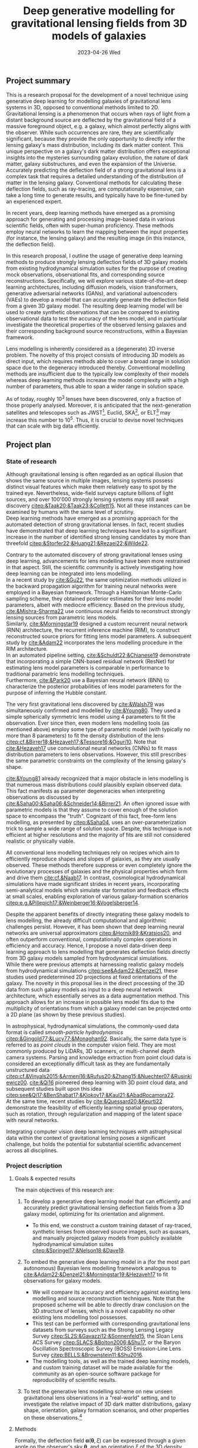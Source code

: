 #+AUTHOR: phdenzel
#+TITLE: Deep generative modelling for gravitational lensing fields from 3D models of galaxies
# Generating gravitational lensing deflection fields from 3D models of galaxies using deep learning for mock observations
#+DATE: 2023-04-26 Wed
#+OPTIONS: author:nil title:t date:nil timestamp:nil toc:nil num:t \n:nil
#+LATEX_CLASS_OPTIONS: [a4paper,10pt]
#+LATEX_HEADER: \usepackage[margin=1.0in]{geometry}
#+LATEX_HEADER: \newgeometry{top=1in,bottom=1in,right=1.0in,left=1.0in}
#+LATEX_HEADER: \usepackage{setspace}
#+LATEX_HEADER: \onehalfspacing
#+LATEX_HEADER: \usepackage{titling}
#+LATEX_HEADER: \setlength{\droptitle}{-0.75in}
#+LATEX_HEADER: \usepackage{natbib}
#+LATEX_HEADER: \usepackage{makeidx}
#+LATEX_HEADER: \usepackage{hyperref}
#+LATEX_HEADER: \usepackage{cleveref}
#+LATEX_HEADER: \usepackage[dvipsnames]{xcolor}
#+LATEX_HEADER: \usepackage{parskip}
#+LATEX_HEADER: \usepackage{enumitem}
#+LATEX_HEADER: \usepackage{bm}

#+LATEX: \vspace{-0.8in}
** Project summary

This is a research proposal for the development of a novel technique
using generative deep learning for modelling galaxies of
gravitational lens systems in 3D, opposed to conventional methods
limited to 2D. \\
Gravitational lensing is a phenomenon that occurs when rays of light
from a distant background source are deflected by the gravitational
field of a massive foreground object, e.g. a galaxy, which almost
perfectly aligns with the observer. While such occurrences are rare,
they are scientifically significant, because they provide the only
opportunity to directly infer the lensing galaxy's mass distribution,
including its dark matter content.  This unique perspective on a
galaxy's dark matter distribution offers exceptional insights into the
mysteries surrounding galaxy evolution, the nature of dark matter,
galaxy substructures, and even the expansion of the Universe. \\
Accurately predicting the deflection field of a strong gravitational
lens is a complex task that requires a detailed understanding of the
distribution of matter in the lensing galaxy. Conventional methods for
calculating these deflection fields, such as ray-tracing, are
computationally expensive, can take a long time to generate results,
and typically have to be fine-tuned by an experienced expert.

In recent years, deep learning methods have emerged as a promising
approach for generating and processing image-based data in various
scientific fields, often with super-human proficiency. These methods
employ neural networks to learn the mapping between the input
properties (for instance, the lensing galaxy) and the resulting image
(in this instance, the deflection field).

In this research proposal, I outline the usage of generative deep
learning methods to produce strongly lensing deflection fields of 3D
galaxy models from existing hydrodynamical simulation suites for the
purpose of creating mock observations, observational fits, and
corresponding source reconstructions. Specifically, we will explore
various state-of-the-art deep learning architectures, including
diffusion models, vision transformers, generative adversarial networks
(GANs), and variational autoencoders (VAEs) to develop a model that
can accurately generate the deflection field from a given 3D galaxy
model. The resulting deep learning model will be used to create
synthetic observations that can be compared to existing observational
data to test the accuracy of the lens model, and in particular
investigate the theoretical properties of the observed lensing
galaxies and their corresponding background source reconstructions,
within a Bayesian framework.

Lens modelling is inherently considered as a (degenerate) 2D inverse
problem. The novelty of this project consists of introducing 3D models
as direct input, which requires methods able to cover a broad range in
solution space due to the degeneracy introduced thereby. Conventional
modelling methods are insufficient due to the typically low complexity
of their models whereas deep learning methods increase the model
complexity with a high number of parameters, thus able to span a wider
range in solution space.

As of today, roughly 10^3 lenses have been discovered, only a fraction
of those properly analysed. Moreover, it is anticipated that the
next-generation satellites and telescopes such as
JWST\footnote{James~Webb~Space~Telescope}, Euclid,
SKA\footnote{Square~Kilometer~Array}, or
ELT\footnote{Extremely~Large~Telescope} may increase this number to
10^5. Thus, it is crucial to devise novel techniques that can scale
with big data efficiently.


#+LATEX: \newpage
** Project plan

*** State of research
<<sec:research>>

Although gravitational lensing is often regarded as an optical
illusion that shows the same source in multiple images, lensing
systems possess distinct visual features which make them relatively
easy to spot by the trained eye. Nevertheless, wide-field surveys
capture billions of light sources, and over 100'000 strongly lensing
systems may still await discovery
[[citep:&Taak20;&Taak23;&Collett15]]. Not all these instances can be
examined by humans with the same level of scrutiny. \\
Deep learning methods have emerged as a promising approach for the
automated detection of strong gravitational lenses. In fact, recent
studies have demonstrated that deep learning techniques have led to a
significant increase in the number of identified strong lensing
candidates by more than threefold
[[citep:&Storfer22;&Huang21;&Rezaei22;&Wilde22]].

Contrary to the automated discovery of strong gravitational lenses
using deep learning, advancements for lens modelling have been more
restrained in that aspect. Still, the scientific community is actively
investigating how deep learning can be integrated into lens
modelling. \\
In a recent study by [[cite:&Gu22]], the same optimization methods
utilized in the backward propagation algorithm for training neural
networks were employed in a Bayesian framework. Through a Hamiltonian
Monte-Carlo sampling scheme, they obtained posterior estimates for
their lens model parameters, albeit with mediocre efficiency. Based on
the previous study, [[cite:&Mishra-Sharma22]] use continuous neural
fields to reconstruct strongly lensing sources from parametric lens
models. \\
Similarly, [[cite:&Morningstar19]] designed a custom recurrent neural
network (RNN) architecture, the recurrent inference machine (RIM), to
construct reconstructed source priors for fitting lens model
parameters. A subsequent study by [[cite:&Adam22]] incorporates the
lens modelling procedure in the RIM architecture. \\
In an automated pipeline setting, [[cite:&Schuldt22;&Chianese19]]
demonstrate that incorporating a simple CNN-based residual network
(ResNet) for estimating lens model parameters is comparable in
performance to traditional parametric lens modelling techniques. \\
Furthermore, [[cite:&Park20]] use a Bayesian neural network (BNN) to
characterize the posterior probabilities of lens model parameters for
the purpose of inferring the Hubble constant.

The very first gravitational lens discovered by [[cite:&Walsh79]] was
simultaneously confirmed and modelled by [[cite:&Young80]]. They used
a simple spherically symmetric lens model using 4 parameters to fit
the observation. Ever since then, even modern lens modelling tools (as
mentioned above) employ some type of parametric model (with typically
no more than 8 parameters) to fit the density distribution of the lens
[[citep:cf.&Birrer18;&Hezaveh17;&Tessore16;&Oguri10]]. Note that
[[cite:&Hezaveh17]] use convolutional neural networks (CNNs) to fit
mass distribution parameters to lens observations. However, this still
prescribes the same parametric constraints on the complexity of the
lensing galaxy's shape.

[[cite:&Young81]] already recognized that a major obstacle in lens
modelling is that numerous mass distributions could plausibly explain
observed data. This fact manifests as parameter degeneracies when
interpreting observations as discussed by
[[cite:&Saha00;&Saha06;&Schneider14;&Birrer21]].  An often ignored issue
with parametric models is that they assume to cover enough of the
solution space to encompass the "truth".  Cognizant of this fact,
free-form lens modelling, as presented by [[citep:&Saha04]], uses an
over-parameterization trick to sample a wide range of solution
space. Despite, this technique is not efficient at higher resolutions
and the majority of fits are still not considered realistic or
physically viable.

All conventional lens modelling techniques rely on recipes which aim
to efficiently reproduce shapes and slopes of galaxies, as they are
usually observed. These methods therefore suppress or even completely
ignore the evolutionary processes of galaxies and the physical
properties which form and drive them [[cite:cf.&Naab17]]. In contrast,
cosmological hydrodynamical simulations have made significant strides
in recent years, incorporating semi-analytical models which simulate
star formation and feedback effects at small scales, enabling
exploration of various galaxy-formation scenarios
[[citep:e.g.&Pillepich17;&Weinberger16;&Vogelsberger14]].

Despite the apparent benefits of directly integrating these galaxy
models to lens modelling, the already difficult computational and
algorithmic challenges persist. However, it has been shown that deep
learning neural networks are universal approximators
[[citep:&Hornik89;&Kratsios20]], and often outperform conventional,
computationally complex operations in efficiency and accuracy. Hence,
I propose a novel data-driven deep learning approach to lens modelling
that generates deflection fields directly from 3D galaxy models
sampled from hydrodynamical simulations. \\
While there were previous attempts at harnessing realistic galaxy
models from hydrodynamical simulations [[citep:see&Adam22;&Denzel21]],
these studies used predetermined 2D projections at fixed orientations
of the galaxy. The novelty in this proposal lies in the direct
processing of the 3D data from such galaxy models as input to a deep
neural network architecture, which essentially serves as a data
augmentation method. This approach allows for an increase in possible
lens model fits due to the multiplicity of orientations from which a
galaxy model can be projected onto a 2D plane (as shown by these
previous studies).

In astrophysical, hydrodynamical simulations, the commonly-used data
format is called /smooth-particle hydrodynamics/
[[citep:&Gingold77;&Lucy77;&Monaghan92]]. Basically, the same data
type is referred to as /point clouds/ in the computer vision
field. They are most commonly produced by LiDARs, 3D scanners, or
multi-channel depth camera systems. Parsing and knowledge extraction
from point cloud data is considered an exceptionally difficult task as
they are fundamentally unstructured data
[[citep:cf.&Vinyals2015;&Armeni16;&Rufus20;&Zhang15;&Nuechter07;&Rusinkiewicz00]].
[[cite:&Qi16]] pioneered deep learning with 3D point cloud data, and
subsequent studies built upon this idea
[[citep:see&Qi17;&BenShabat17;&Klokov17;&Kaul21;&AbadRocamora22]]. \\
At the same time, recent studies by [[cite:&Quessard20;&Keurti22]]
demonstrate the feasibility of efficiently learning spatial group
operators, such as rotation, through regularization and mapping of the
latent space with neural networks.

Integrating computer vision deep learning techniques with
astrophysical data within the context of gravitational lensing poses a
significant challenge, but holds the potential for substantial
scientific advancement across all disciplines.

*** Project description

**** Goals & expected results
<<sec:goals>>

The main objectives of this research are:
#+ATTR_LATEX: :options [leftmargin=*, noitemsep]
1) To develop a generative deep learning model that can efficiently
   and accurately predict gravitational lensing deflection fields from
   a 3D galaxy model, optimizing for its orientation and alignment.
   #+ATTR_LATEX: :options [leftmargin=*]
   - To this end, we construct a custom training dataset of
     ray-traced, synthetic lenses from observed source images, such as
     quasars, and manually projected galaxy models from publicly
     available hydrodynamical simulation suites
     [[citep:&Springel17;&Nelson18;&Dave19]].
2) To embed the generative deep learning model in a (for the most part
   autonomous) Bayesian lens modelling framework analogous to
   [[cite:&Adam22;&Denzel21;&Morningstar19;&Hezaveh17]] to fit
   observations for galaxy models.
   #+ATTR_LATEX: :options [leftmargin=*]
   - We will compare its accuracy and efficiency against existing lens
     modelling and source reconstruction techniques. Note that the
     proposed scheme will be able to directly draw conclusion on the
     3D structure of lenses, which is a novel capability no other
     existing lens modelling tool possesses.
   - This test can be performed with corresponding gravitational lens
     datasets from surveys such as the Strong Lensing Legacy Survey
     [[citep:SL2S:&Gavazzi12;&Sonnenfeld15]], the Sloan Lens ACS
     Survey [[citep:SLACS:&Bolton2006;&Shu17]], or the Baryon
     Oscillation Spectroscopic Survey (BOSS) Emission-Line Lens Survey
     [[citep:BELLS:&Brownstein11;&Shu2016]].
   - The modelling tools, as well as the trained deep learning models,
     and custom training dataset will be made available for the
     community as an open-source software package for reproducibility
     of scientific results.
3) To test the generative lens modelling scheme on new unseen
   gravitational lens observations in a "real-world" setting, and to
   investigate the relative impact of 3D dark matter distributions,
   galaxy shape, orientation, galaxy formation scenarios, and other
   properties on these observations.\footnote{This could also be considered part of a follow-up project.}

**** Methods
<<sec:methods>>
Formally, the deflection field $\bm\alpha(\bm\theta, \xi)$ can be
expressed through a given angle on the observer's sky $\bm\theta$, and
an orientation $\xi$ of the 3D density $\rho(\bm\theta,z)$. The
convergence map (that is, the lensing mass distribution in
dimensionless form) is given by the usual projection of the 3D mass
density as
\begin{equation}\label{eq:thinlens}%
  \kappa(\bm\theta,\xi) = \frac{4\pi G}{cH_0}\, \frac{D_\mathrm{LS}D_\mathrm{L}}{D_\mathrm{S}} \int \rho(\bm\theta,\xi,z)\,\mathrm{d}z \,.
\end{equation}
Here, $D_{LS}$ is the dimensionless angular-diameter distance from the
lens to the source, $D_L$ and $D_S$ are analogous.  Through the
Poisson equation, we can connect the deflection field in
Equation@@latex:~@@\eqref{eq:thinlens} to the convergence as
\begin{equation}\label{eq:deflection_field}%
  \bm\alpha(\bm\theta,\xi) = \nabla_{\bm\theta}\psi(\bm\theta,\xi) = 2\nabla_{\bm\theta}^{-1}\kappa(\bm\theta,\xi) \,.
\end{equation}
Angular positions on the source plane $\bm\beta$ are connected to the
image plane positions $\bm\theta$ through the ray-tracing lens
equation
\begin{equation}\label{eq:lens_equation}%
  \bm\beta = \bm\theta - \bm\alpha \,.
\end{equation}
This translates to a mapping between image and source plane
$L(\bm\theta, \bm\beta)$ that can be discretized in matrix form
according to
\begin{equation}%
  I(\bm\theta) = \int L(\bm\theta, \bm\beta) s(\bm\beta) \mathrm{d^{2}}\bm\beta\,,
\end{equation}
where $s(\bm\beta)$ source-brightness and $I(\bm\theta)$
image-brightness distributions; see Appendix A and B in
[[cite:&Treu2004]] for details on how to construct this matrix.

Forward modelling these equations is trivial and can be accomplished
with well-established algorithms such as Fast Fourier Transform,
multi-grid, or iterative relaxation methods. \\
Solving the inverse problem is considerably more challenging however,
and requires convex optimization involving repeated, computationally
expensive operations such as matrix inversions. This task is further
complicated if the orientation of the 3D galaxy density distribution
in
Equations@@latex:~@@\eqref{eq:deflection_field}@@latex:~@@&@@latex:~@@\eqref{eq:lens_equation}
has to be marginalized.

My proposed technique controls these optimizations using conditional,
generative neural networks. There are various deep learning approaches
which can deal with such problems, each with advantages and
trade-offs:
#+ATTR_LATEX: :options [leftmargin=*, noitemsep]
- VAEs [[citep:&Kingma13]] are considered fast, and explicitly construct a
  latent representation of the input, but trade accuracy for the sake
  of prior matching. VAE models could be good candidates for initial
  tests as they are comparatively easy to train, and give insights in
  the compression, i.e. abstraction process.
- GANs [[citep:&Goodfellow14]] play a minimax game between a generator
  network and a discriminator network that critiques the generator
  during training. They tend to be fast during inference and generate
  high-quality outputs, but are prone to the issue of mode
  collapse. Since these models are relatively complicated to train,
  they will be explored during later stages of the project.
- Autoregressive models [[citep:&Parmar18]] have been shown to
  consistently outperform other types of models when it comes to
  accuracy, but tend to be extremely slow, especially during
  inference. Since these models hold the potential to deliver
  high-quality results, they will be investigated relatively early,
  despite their extended training phases.
- Diffusion models [[citep:&Sohl-Dickstein15;&Ho20]] are latent variable
  models whose variables keep the dimensionality of the input
  data. Inspired by the physical effect of the same denomination, the
  approximate posterior is fixed to a Markov chain with Gaussian noise
  transitions. These models have recently shown great success in
  generating high-quality samples, but similar to autoregressive
  models are slow in comparison to GANs or VAEs. Depending on the
  project timeline, this method may be skipped altogether.
# - Normalizing flows [[citep:&Rezende15]] parametrize a diffeomorphism with
#   a neural network and approximate likelihoods from the input. Since
#   diffeomorphisms are bijective, the mapping from input to output is
#   invertible, but is typically expensive in high-dimensional problems
#   (such as image mappings from 3D models). Although normalizing flows
#   have many interesting advantages and unique properties, it is
#   unlikely they will lead to an efficient model, and are mentioned
#   here only for completeness.

In addition, hybrid approaches that combine the strengths of the
aforementioned methods while mitigating their weaknesses are also
often employed.  The choice of deep learning architecture and method
will ultimately depend on the accuracy and scalability to the lensing
galaxy data, and has to be investigated.

**** Approach

The project is organized in a work package of sequential tasks
(WP[1-5]) as follows:

#+ATTR_LATEX: :options [leftmargin=*, noitemsep]
- WP1: /gathering publicly available base datasets/ (duration: < 1 month)
  #+ATTR_LATEX: :options [leftmargin=*]
  1) source plane images of quasars (QSOs) from the Sloan Digital Sky
     Survey Quasar Catalog [[citep:&Schneider10;&Paris18]] and other
     sources [[citep:&Flesch21]]. In total, these catalogs have over a
     million classified type-I/II QSO entries, but for this project
     only a small sub-sample around 1'000--10'000 at preferentially
     higher redshifts should suffice.
  2) lensing galaxy models (3D) from the /IllustrisTNG/
     [[citep:&Nelson18]] and /simba/ [[citep:&Dave19]] simulation
     suites.  These are available as raw HDF5 data at up to 2.7 TB per
     snapshot containing roughly 3000 appropriate galaxy models. Again,
     roughly 3-4 snapshots should suffice and fit on the available
     storage devices.
  3) the test datasets SL2S, SLACS, and BELLS (see
     Section@@latex:~@@\ref{sec:goals}) have a direct comparison with
     corresponding existing lens modelling tools. Here, only a small
     subset is needed corresponding to the samples tested in the
     studies by [[cite:&Adam22;&Denzel21;&Morningstar19;&Hezaveh17]].
- WP2: /building the training dataset/ (duration: 1-2 months)
  #+ATTR_LATEX: :options [leftmargin=*]
  - simulated lens images and deflection fields from the base datasets
    in WP1. These can be simulated with existing, open-source software
    (see Section@@latex:~@@\ref{sec:research}), but as explained in
    Section@@latex:~@@\ref{sec:methods} could easily be implemented to
    run on the available GPU cluster available to us.
- WP3: /testing and training deep learning architecture/ (duration: 4-5 months)
  #+ATTR_LATEX: :options [leftmargin=*]
  - this is the most compute-intensive task and will be run in
    parallel on our GPU science cluster of 8 NVIDIA A100 GPUs and 24
    V100 GPUs. The network architectures mentioned in
    Section@@latex:~@@\ref{sec:methods} are typically designed for
    processing 2D or voxel data, so significant adjustments and
    novelty will be necessary to adapt them to our specific data
    requirements.
- WP4: /integration into a lens modelling framework/ (duration: 2-3 months)
  #+ATTR_LATEX: :options [leftmargin=*]
  - strategies from studies mentioned in WP2 may be adapted for this
    purpose, or a new strategy could be explored.
- WP5: /benchmarking and real-world testing/ (duration: 1 month)
  #+ATTR_LATEX: :options [leftmargin=*]
  1) benchmarking the generative lens modelling performance on the
     test dataset and comparison of the results with existing lens
     modelling techniques mentioned above.
  2) once proof-of-concept has been established, the generative lens
     modelling scheme can be tested on new gravitational lens
     observations in a "real-world" setting, such as lens candidates
     from [[cite:&Huang21;&Storfer22]].

**** Possible risks

The potential risks of this project mainly comprise of undesirable
outcomes which either impact the model's autonomy and efficiency, or
extend the project timeline due to additional work, but can be
ameliorated:
#+ATTR_LATEX: :options [leftmargin=*, noitemsep]
- The principal idea of the proposed method relies on the degeneracy
  problem in lens systems. While in theory there should be an infinite
  amount of lens solutions to a particular observations, the selected
  training dataset may not be large enough for the true data
  distribution. In that case, the training dataset may need to be
  reworked.
- Previous attempts to integrate 3D point-cloud data into the
  aforemention deep learning models have been met with challenges and
  considerable trade-offs in efficiency at times. Poor choices in
  architecture and model design could prevent the proposed technique
  from being scalable for large datasets.
- In addition, deep learning is often categorized as black-box model,
  and it is necessary to take significant caution when presenting any
  results from a deep generative model. To increase its trustworthiness,
  well-established methods such as saliency maps, surrogate modelling,
  or uncertainty estimation should be employed. Moreover, the deep
  learning model should be designed for robustness against noise (and
  adversarial examples). If these considerations are not sufficiently
  addressed, the lens modelling community may not accept any results
  from the method.

**** Potential impact

Demonstrating the feasibility of the proposed method would mark a
significant achievement as it would be the first instance of a
strong-lensing modelling technique capable of directly inferring 3D
matter distributions and its individual components (dark matter,
stars, gas, and dust).  In particular, it will model the first-ever 3D
map of a dark matter halo for strong-lens observations, a crucial,
still missing component for studying the astrophysical and
cosmological properties of our Universe. \\
Moreover, the method could provide prior constraints for time-delay
tomography studies, possibly enabling a much-needed determination of
the Hubble constant at the 1%-precision level. \\
Designed with efficiency in mind, the method is also capable of
autonomously processing vast amounts of new lensing data. This is
especially critical in light of the gravitational lens discoveries
anticipated from next-generation telescopes, such as SKA or
Euclid. The SKA in particular, prepares for data rates of several
PB/day, and such a deep learning technology which essentially perform
dimensionality reduction (i.e. compression) of unstructured data could
lead to considerable advancements towards that goal.


#+LATEX: \newpage
** Bibliography

# Bibliography ################################################################
# [[bibliographystyle:plainnat][Bibliography style]]
# [[bibliographystyle:unsrtnat][Bibliography style]]
[[bibliographystyle:apsrev][Bibliography style]]
[[bibliography:./gl3dgen.bib][Bibliography file]]
